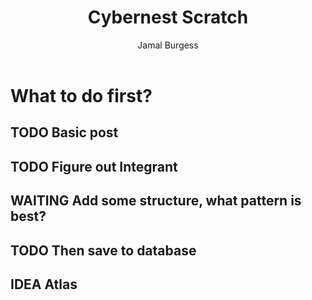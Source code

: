 #+TITLE:     Cybernest Scratch 
#+AUTHOR:    Jamal Burgess
#+EMAIL:     jburgess84@gmail.com
#+TODO: TODO(t) STARTED(s) IDEA(i) WAITING(w) | DONE(d) CANCELED(c)
#+STARTUP: showall

# Atlas - custom CSS along with Garden
* What to do first?
** TODO Basic post
** TODO Figure out Integrant
** WAITING Add some structure, what pattern is best?
** TODO Then save to database  
** IDEA Atlas

